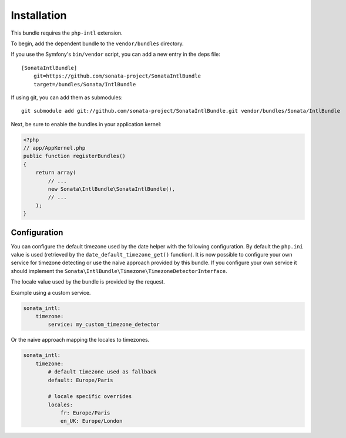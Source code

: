 Installation
============

This bundle requires the ``php-intl`` extension.

To begin, add the dependent bundle to the ``vendor/bundles`` directory.

If you use the Symfony's ``bin/vendor`` script, you can add a new entry in the deps file::

    [SonataIntlBundle]
        git=https://github.com/sonata-project/SonataIntlBundle
        target=/bundles/Sonata/IntlBundle

If using git, you can add them as submodules::

  git submodule add git://github.com/sonata-project/SonataIntlBundle.git vendor/bundles/Sonata/IntlBundle

Next, be sure to enable the bundles in your application kernel:

.. code-block:: php

  <?php
  // app/AppKernel.php
  public function registerBundles()
  {
      return array(
          // ...
          new Sonata\IntlBundle\SonataIntlBundle(),
          // ...
      );
  }

Configuration
-------------

You can configure the default timezone used by the date helper with the following configuration. By default the
``php.ini`` value is used (retrieved by the ``date_default_timezone_get()`` function). It is now possible to
configure your own service for timezone detecting or use the naive approach provided by this bundle. If you
configure your own service it should implement the ``Sonata\IntlBundle\Timezone\TimezoneDetectorInterface``.

The locale value used by the bundle is provided by the request.

Example using a custom service.

.. code-block:: yaml

    sonata_intl:
        timezone:
            service: my_custom_timezone_detector


Or the naive approach mapping the locales to timezones.

.. code-block:: yaml

    sonata_intl:
        timezone:
            # default timezone used as fallback
            default: Europe/Paris

            # locale specific overrides
            locales:
                fr: Europe/Paris
                en_UK: Europe/London


